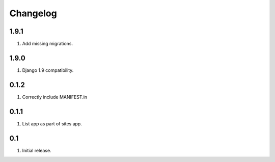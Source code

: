 Changelog
=========

1.9.1
-----
#. Add missing migrations.

1.9.0
-----
#. Django 1.9 compatibility.

0.1.2
-----
#. Correctly include MANIFEST.in

0.1.1
-----
#. List app as part of sites app.

0.1
---
#. Initial release.

